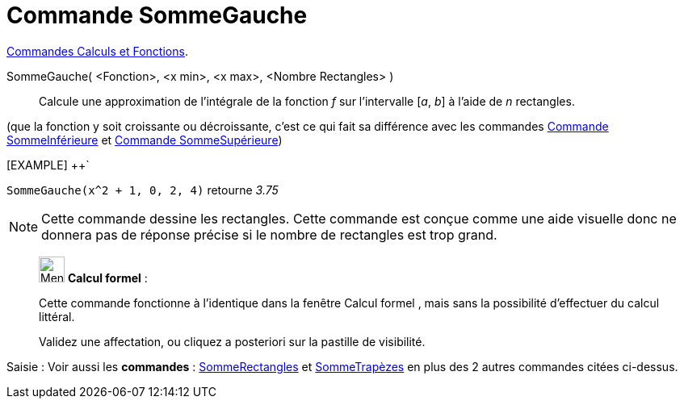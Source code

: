 = Commande SommeGauche
:page-en: commands/LeftSum
ifdef::env-github[:imagesdir: /fr/modules/ROOT/assets/images]

xref:/commands/Commandes_Calculs_et_Fonctions.adoc[Commandes Calculs et Fonctions].

SommeGauche( <Fonction>, <x min>, <x max>, <Nombre Rectangles> )::
  Calcule une approximation de l'intégrale de la fonction _f_ sur l'intervalle [_a_, _b_] à l'aide de _n_ rectangles.

(que la fonction y soit croissante ou décroissante, c'est ce qui fait sa différence avec les commandes
xref:/commands/SommeInférieure.adoc[Commande SommeInférieure] et xref:/commands/SommeSupérieure.adoc[Commande
SommeSupérieure])

[EXAMPLE] ++`
====

`++SommeGauche(x^2 + 1, 0, 2, 4)++` retourne _3.75_
====
[NOTE]
====

Cette commande dessine les rectangles. Cette commande est conçue comme une aide visuelle donc ne donnera pas de
réponse précise si le nombre de rectangles est trop grand.

====

_____________________________________________________________


image:32px-Menu_view_cas.svg.png[Menu view cas.svg,width=32,height=32] *Calcul formel* :

Cette commande fonctionne à l'identique dans la fenêtre Calcul formel , mais sans la possibilité d'effectuer du calcul
littéral.

Validez une affectation, ou cliquez a posteriori sur la pastille de visibilité.
_____________________________________________________________

[.kcode]#Saisie :# Voir aussi les *commandes* : xref:/commands/SommeRectangles.adoc[SommeRectangles] et
xref:/commands/SommeTrapèzes.adoc[SommeTrapèzes] en plus des 2 autres commandes citées ci-dessus.
